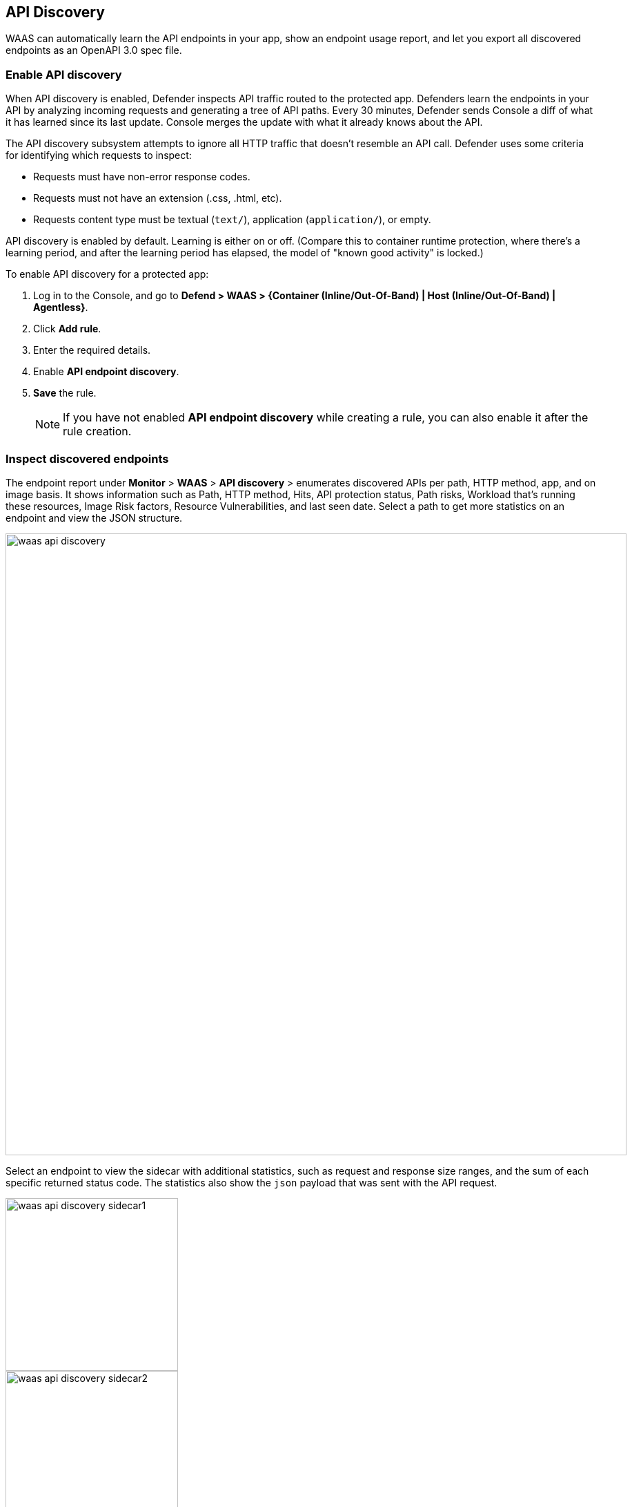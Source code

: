 == API Discovery

WAAS can automatically learn the API endpoints in your app, show an endpoint usage report, and let you export all discovered endpoints as an OpenAPI 3.0 spec file.


[.task]
=== Enable API discovery

When API discovery is enabled, Defender inspects API traffic routed to the protected app.
Defenders learn the endpoints in your API by analyzing incoming requests and generating a tree of API paths.
Every 30 minutes, Defender sends Console a diff of what it has learned since its last update.
Console merges the update with what it already knows about the API.

The API discovery subsystem attempts to ignore all HTTP traffic that doesn't resemble an API call.
Defender uses some criteria for identifying which requests to inspect:

* Requests must have non-error response codes.
* Requests must not have an extension (.css, .html, etc).
* Requests content type must be textual (`text/`), application (`application/`), or empty.

API discovery is enabled by default.
Learning is either on or off.
(Compare this to container runtime protection, where there's a learning period, and after the learning period has elapsed, the model of "known good activity" is locked.) 

To enable API discovery for a protected app:

[.procedure]
. Log in to the Console, and go to *Defend > WAAS > {Container (Inline/Out-Of-Band) | Host (Inline/Out-Of-Band) | Agentless}*.

. Click *Add rule*.

. Enter the required details.

. Enable *API endpoint discovery*.

. *Save* the rule.
+
NOTE: If you have not enabled *API endpoint discovery* while creating a rule, you can also enable it after the rule creation.

=== Inspect discovered endpoints

The endpoint report under *Monitor* > *WAAS* > *API discovery* > enumerates discovered APIs per path, HTTP method, app, and on image basis. It shows information such as Path, HTTP method, Hits, API protection status, Path risks, Workload that's running these resources, Image Risk factors, Resource Vulnerabilities, and last seen date.
Select a path to get more statistics on an endpoint and view the JSON structure.

image::waas-api-discovery.png[width=900]

Select an endpoint to view the sidecar with additional statistics, such as request and response size ranges, and the sum of each specific returned status code.
The statistics also show the `json` payload that was sent with the API request.

image::waas-api-discovery-sidecar1.png[width=250]

image::waas-api-discovery-sidecar2.png[width=250]

You can export the discovered endpoints for an app as an OpenAPI spec file.
Alternatively, you can select the 3 dots `...` and Delete, to delete everything that WAAS has learned about the API for an app so far.

NOTE: If a rule with an app is deleted from the WAAS policy, its learned endpoints are also deleted.

*Path risks profiling*

The *Path risks* indicate the three critical path risks identified in the endpoints:
* Endpoints accessible from the internet (icon).
* Endpoints that do not require authentication (icon) to be accessed.
* Endpoints with sensitive data (icon) such as Credit card, PII, ID query parameter, and Session cookies, .etc. The xref:log-scrubbing.adoc[sensitive data] is defined under *Defend > WAAS > Sensitive data*.

For example, the Path risks in the screenshot under the section `Inspect discovered endpoints`, detect the resource path`/login` with vulnerable API endpoints that are exposed to the internet, APIs with sensitive data, and APIs that allow unauthenticated access to them.

*Protecting endpoints*

To protect a path, select *Protect* next to a resource, set effects for all API endpoints discovered in the App, and select *Protect all*.
This enables you to protect all the API endpoints in the resource path identified within an app to the WAAS policy rule, and not just the selected path.
When there is an event generated from a new endpoint, you have to explicitly *Protect* it.

image::waas-protecting-policy.png[width=250]

*Export API specifications*

Select *Export OpenAPI* next to the resource path to export all the API endpoints, HTTP method, and the Server name discovered by the app for the given WAAS policy rule as OpenAPI 3.0 JSON.

image::export-api-specifications.png[width=300]

=== Limitations

* Sensitive Data is only checked in requests and not in responses.
* Click to Protect/Delete/Download openAPI actions apply to all paths in the app, and not possible to select individual paths.
* The amount of APIs that we can discover per image is limited to a size < 1k, and query parameters size is < 20k.
* Filtering/sorting the API discovery endpoints by *API Protection* status is not applicable, as the protection staus is calculated at the time of fetch (based on current policy).

=== Troubleshooting

* If a path is not learned on *API discovery* page, it could be because the endpoint is not a valid path (the endpoint didn't return a status code of '200 OK'). The request had a WAF violation in it (The requests that trigger firewall rules are not learned).

* Public API flagged as error. If the source IP of an endpoint does not belong to a known internet IP address, the API containing this endpoint is flagged as an error. This is because the IP addresses are stored in a static database, which could be outdated.

* Some of the endpoints are not flagged as unauthenticated. This is because for authentication we use a list of known headers and replies (401 response code) to learn, so if you are using some non-standard header for authentication, your endpoint will not be flagged.
